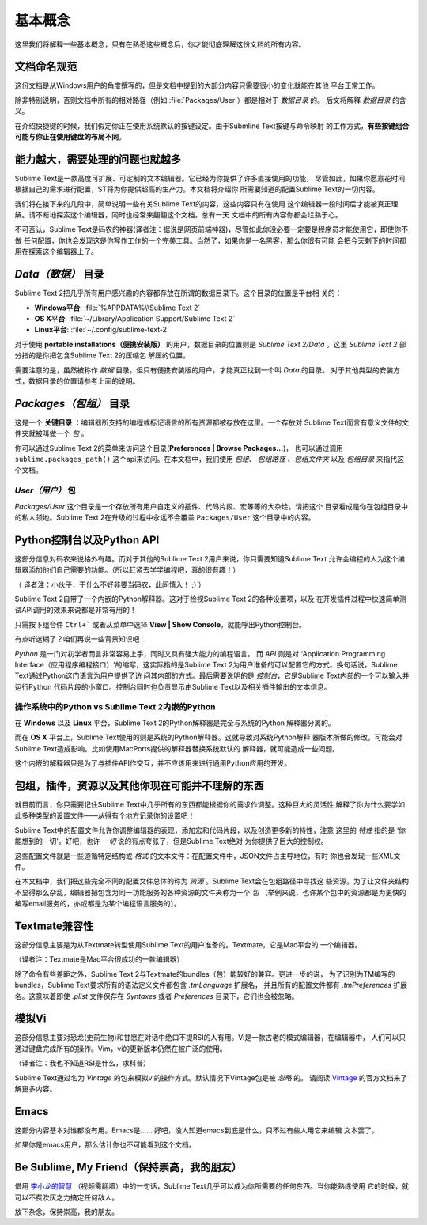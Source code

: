 ==============
基本概念
==============

这里我们将解释一些基本概念，只有在熟悉这些概念后，你才能彻底理解这份文档的所有内容。

文档命名规范
==========================

这份文档是从Windows用户的角度撰写的，但是文档中提到的大部分内容只需要很小的变化就能在其他
平台正常工作。

除非特别说明，否则文档中所有的相对路径（例如 :file:`Packages/User`）都是相对于 *数据目录* 的。
后文将解释 *数据目录* 的含义。

在介绍快捷键的时候，我们假定你正在使用系统默认的按键设定。由于Submline Text按键与命令映射
的工作方式，**有些按键组合可能与你正在使用键盘的布局不同**。


能力越大，需要处理的问题也就越多
========================================

Sublime Text是一款高度可扩展、可定制的文本编辑器。它已经为你提供了许多直接使用的功能，
尽管如此，如果你愿意花时间根据自己的需求进行配置，ST将为你提供超高的生产力。本文档将介绍你
所需要知道的配置Sublime Text的一切内容。

我们将在接下来的几段中，简单说明一些有关Sublime Text的内容，这些内容只有在使用
这个编辑器一段时间后才能被真正理解。请不断地探索这个编辑器，同时也经常来翻翻这个文档，总有一天
文档中的所有内容你都会烂熟于心。

不可否认，Sublime Text是码农的神器(译者注：据说是网页前端神器)，尽管如此你没必要一定要是程序员才能使用它，即使你不做
任何配置，你也会发现这是你写作工作的一个完美工具。当然了，如果你是一名黑客，那么你很有可能
会把今天剩下的时间都用在探索这个编辑器上了。


*Data（数据）* 目录
====================

Sublime Text 2把几乎所有用户感兴趣的内容都存放在所谓的数据目录下。这个目录的位置是平台相
关的：

* **Windows平台**: :file:`%APPDATA%\\Sublime Text 2`
* **OS X平台**: :file:`~/Library/Application Support/Sublime Text 2`
* **Linux平台**: :file:`~/.config/sublime-text-2`

对于使用 **portable installations（便携安装版）** 的用户，数据目录的位置则是
*Sublime Text 2/Data* 。这里 *Sublime Text 2* 部分指的是你把包含Sublime Text 2的压缩包
解压的位置。

需要注意的是，虽然被称作 *数据* 目录，但只有便携安装版的用户，才能真正找到一个叫 *Data* 的目录。
对于其他类型的安装方式，数据目录的位置请参考上面的说明。

*Packages（包组）* 目录
==============================

这是一个 **关键目录** ：编辑器所支持的编程或标记语言的所有资源都被存放在这里。一个存放对
Sublime Text而言有意义文件的文件夹就被叫做一个 *包* 。

你可以通过Sublime Text 2的菜单来访问这个目录(**Preferences | Browse Packages...**)，
也可以通过调用 ``sublime.packages_path()`` 这个api来访问。在本文档中，我们使用 *包组*、
*包组路径* 、*包组文件夹* 以及 *包组目录* 来指代这个文档。


*User（用户）* 包
^^^^^^^^^^^^^^^^^^^^^^^

*Packages/User* 这个目录是一个存放所有用户自定义的插件、代码片段、宏等等的大杂烩。请把这个
目录看成是你在包组目录中的私人领地。Sublime Text 2在升级的过程中永远不会覆盖 ``Packages/User`` 这个目录中的内容。


Python控制台以及Python API
=================================

这部分信息对码农来说格外有趣。而对于其他的Sublime Text 2用户来说，你只需要知道Sublime Text
允许会编程的人为这个编辑器添加他们自己需要的功能。（所以赶紧去学学编程吧，真的很有趣！）

（ 译者注：小伙子，干什么不好非要当码农，此间慎入！ ;) ）

Sublime Text 2自带了一个内嵌的Python解释器。这对于检视Sublime Text 2的各种设置项，以及
在开发插件过程中快速简单测试API调用的效果来说都是非常有用的！

只需按下组合件 ``Ctrl+``` 或者从菜单中选择 **View | Show Console**，就能呼出Python控制台。

有点听迷糊了？咱们再说一些背景知识吧：

*Python* 是一门对初学者而言非常容易上手，同时又具有强大能力的编程语言。 而 *API* 则是对
‘Application Programming Interface（应用程序编程接口）'的缩写，这实际指的是Sublime
Text 2为用户准备的可以配置它的方式。换句话说，Sublime Text通过Python这门语言为用户提供了访
问其内部的方式。最后需要说明的是 *控制台*，它是Sublime Text内部的一个可以输入并运行Python
代码片段的小窗口。控制台同时也负责显示由Sublime Text以及相关插件输出的文本信息。

操作系统中的Python vs Sublime Text 2内嵌的Python
^^^^^^^^^^^^^^^^^^^^^^^^^^^^^^^^^^^^^^^^^^^^^^^^^^^^^^^^^^

在 **Windows** 以及 **Linux** 平台，Sublime Text 2的Python解释器是完全与系统的Python
解释器分离的。

而在 **OS X** 平台上，Sublime Text使用的则是系统的Python解释器。这就导致对系统Python解释
器版本所做的修改，可能会对Sublime Text造成影响。比如使用MacPorts提供的解释器替换系统默认的
解释器，就可能造成一些问题。

这个内嵌的解释器只是为了与插件API作交互，并不应该用来进行通用Python应用的开发。


包组，插件，资源以及其他你现在可能并不理解的东西
=======================================================

就目前而言，你只需要记住Sublime Text中几乎所有的东西都能根据你的需求作调整。这种巨大的灵活性
解释了你为什么要学如此多种类型的设置文件——从得有个地方记录你的设置吧！

Sublime Text中的配置文件允许你调整编辑器的表现，添加宏和代码片段，以及创造更多新的特性，注意
这里的 *特性* 指的是 ‘你能想到的一切'。好吧，也许 *一切* 说的有点夸张了，但是Sublime Text绝对
为你提供了巨大的控制权。

这些配置文件就是一些遵循特定结构或 *格式* 的文本文件：在配置文件中，JSON文件占主导地位，有时
你也会发现一些XML文件。

在本文档中，我们把这些完全不同的配置文件总体的称为 *资源* 。Sublime Text会在包组路径中寻找这
些资源。为了让文件夹结构不显得那么杂乱，编辑器把包含为同一功能服务的各种资源的文件夹称为一个 *包*
（举例来说，也许某个包中的资源都是为更快的编写email服务的，亦或都是为某个编程语言服务的）。


Textmate兼容性
======================

这部分信息主要是为从Textmate转型使用Sublime Text的用户准备的。Textmate，它是Mac平台的
一个编辑器。

（译者注：Textmate是Mac平台很成功的一款编辑器）

除了命令有些差距之外，Sublime Text 2与Textmate的bundles（包）能较好的兼容。更进一步的说，
为了识别为TM编写的bundles，Sublime Text要求所有的语法定义文件都包含 *.tmLanguage* 扩展名，
并且所有的配置文件都有 *.tmPreferences* 扩展名。这意味着即使 *.plist* 文件保存在 *Syntaxes*
或者 *Preferences* 目录下，它们也会被忽略。


模拟Vi
======

这部分信息主要对恐龙(史前生物)和甘愿在对话中绝口不提RSI的人有用。Vi是一款古老的模式编辑器，在编辑器中，
人们可以只通过键盘完成所有的操作。Vim，vi的更新版本仍然在被广泛的使用。

（译者注：我也不知道RSI是什么，求科普）

Sublime Text通过名为 *Vintage* 的包来模拟vi的操作方式。默认情况下Vintage包是被 *忽略* 的。
请阅读 Vintage_ 的官方文档来了解更多内容。

.. _Vintage: http://www.sublimetext.com/docs/2/vintage.html


Emacs
=====

这部分内容基本对谁都没有用。Emacs是…… 好吧，没人知道emacs到底是什么，只不过有些人用它来编辑
文本罢了。

如果你是emacs用户，那么估计你也不可能看到这个文档。


Be Sublime, My Friend（保持崇高，我的朋友）
==============================================

借用 `李小龙的智慧`_ （视频需翻墙）中的一句话，Sublime Text几乎可以成为你所需要的任何东西。当你能熟练使用
它的时候，就可以不费吹灰之力搞定任何敌人。


放下杂念，保持崇高，我的朋友。

.. _李小龙的智慧: http://www.youtube.com/watch?v=iO3sBulXpVw
